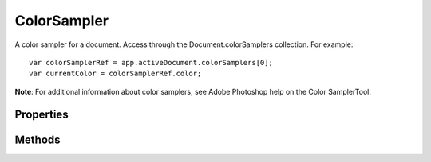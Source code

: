 ============
ColorSampler
============

A color sampler for a document. Access through the Document.colorSamplers collection. For example::

	var colorSamplerRef = app.activeDocument.colorSamplers[0];
	var currentColor = colorSamplerRef.color;

**Note**: For additional information about color samplers, see Adobe Photoshop help on the Color SamplerTool.


----------
Properties
----------

.. property:: color
	
	The color of the color sampler.
	
	:Permission: Read-only. 
	
	:Type: :class:`SolidColor`


.. property:: position
	
	The position of the color sampler in the document. The array (x,y) represents the horizontal and vertical location of the count item.
	
	:Permission: Read-only. 
	
	:Type: :class:`array of UnitValue`


.. property:: parent
	
	The containing document.
	
	:Permission: Read-only. 
	
	:Type: :class:`Document`


.. property:: typename
	
	The class name of the referenced ColorSampler object.
	
	:Permission: Read-only. 
	
	:Type: :class:`string`


-------
Methods
-------

.. function:: move(position)
	
	Moves the color sampler to a new location in the document. The position parameter (x,y) represents the new horizontal and vertical locations of the moved color sampler.
	
	:Parameters:
		:position: :class:`array of UnitValue`
	
	:Returns: `undefined`


.. function:: remove()
	
	Deletes the ColorSampler object.
	
	:Parameters: `null`
	
	:Returns: `undefined`
